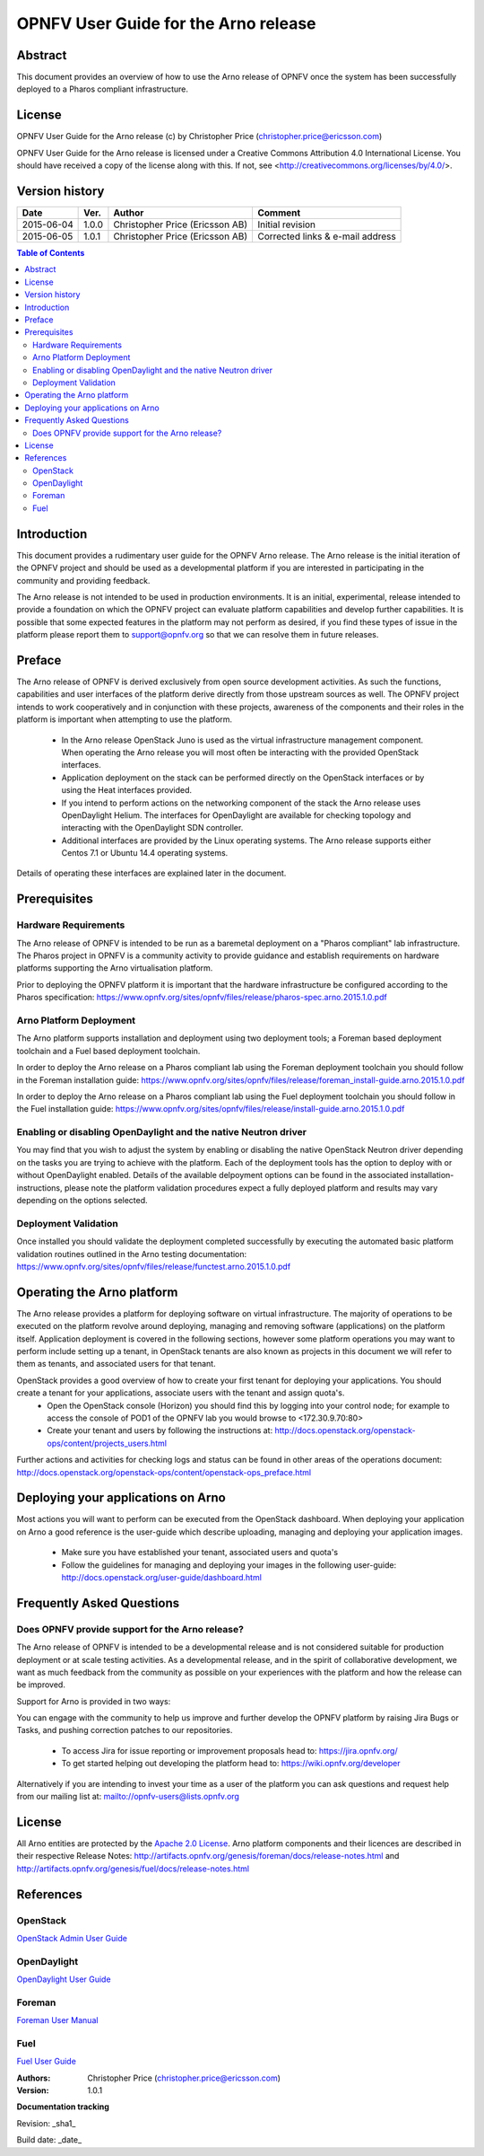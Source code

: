 =====================================
OPNFV User Guide for the Arno release
=====================================

Abstract
========

This document provides an overview of how to use the Arno release of OPNFV once the system has been successfully deployed to a Pharos compliant infrastructure.

License
=======

OPNFV User Guide for the Arno release (c) by Christopher Price (christopher.price@ericsson.com)

OPNFV User Guide for the Arno release is licensed under a Creative Commons Attribution 4.0 International License. You should have received a copy of the license along with this. If not, see <http://creativecommons.org/licenses/by/4.0/>.

Version history
===================

+--------------------+--------------------+--------------------+--------------------+
| **Date**           | **Ver.**           | **Author**         | **Comment**        |
|                    |                    |                    |                    |
+--------------------+--------------------+--------------------+--------------------+
| 2015-06-04         | 1.0.0              | Christopher Price  | Initial revision   |
|                    |                    | (Ericsson AB)      |                    |
+--------------------+--------------------+--------------------+--------------------+
| 2015-06-05         | 1.0.1              | Christopher Price  | Corrected links &  |
|                    |                    | (Ericsson AB)      | e-mail address     |
+--------------------+--------------------+--------------------+--------------------+

.. contents:: Table of Contents
   :backlinks: none


Introduction
============

This document provides a rudimentary user guide for the OPNFV Arno release.  The Arno release is the initial iteration of the OPNFV project and should be used as a developmental platform if you are interested in participating in the community and providing feedback.

The Arno release is not intended to be used in production environments.  It is an initial, experimental, release intended to provide a foundation on which the OPNFV project can evaluate platform capabilities and develop further capabilities.  It is possible that some expected features in the platform may not perform as desired, if you find these types of issue in the platform please report them to support@opnfv.org so that we can resolve them in future releases.

Preface
=======

The Arno release of OPNFV is derived exclusively from open source development activities.  As such the functions, capabilities and user interfaces of the platform derive directly from those upstream sources as well.  The OPNFV project intends to work cooperatively and in conjunction with these projects, awareness of the components and their roles in the platform is important when attempting to use the platform.

 - In the Arno release OpenStack Juno is used as the virtual infrastructure management component.  When operating the Arno release you will most often be interacting with the provided OpenStack interfaces.
 - Application deployment on the stack can be performed directly on the OpenStack interfaces or by using the Heat interfaces provided.
 - If you intend to perform actions on the networking component of the stack the Arno release uses OpenDaylight Helium.  The interfaces for OpenDaylight are available for checking topology and interacting with the OpenDaylight SDN controller.
 - Additional interfaces are provided by the Linux operating systems.  The Arno release supports either Centos 7.1 or Ubuntu 14.4 operating systems.

Details of operating these interfaces are explained later in the document.

Prerequisites
=============

Hardware Requirements
---------------------

The Arno release of OPNFV is intended to be run as a baremetal deployment on a "Pharos compliant" lab infrastructure.  The Pharos project in OPNFV is a community activity to provide guidance and establish requirements on hardware platforms supporting the Arno virtualisation platform.

Prior to deploying the OPNFV platform it is important that the hardware infrastructure be configured according to the Pharos specification: https://www.opnfv.org/sites/opnfv/files/release/pharos-spec.arno.2015.1.0.pdf

Arno Platform Deployment
------------------------

The Arno platform supports installation and deployment using two deployment tools; a Foreman based deployment toolchain and a Fuel based deployment toolchain.

In order to deploy the Arno release on a Pharos compliant lab using the Foreman deployment toolchain you should follow in the Foreman installation guide: https://www.opnfv.org/sites/opnfv/files/release/foreman_install-guide.arno.2015.1.0.pdf

In order to deploy the Arno release on a Pharos compliant lab using the Fuel deployment toolchain you should follow in the Fuel installation guide: https://www.opnfv.org/sites/opnfv/files/release/install-guide.arno.2015.1.0.pdf

Enabling or disabling OpenDaylight and the native Neutron driver
----------------------------------------------------------------

You may find that you wish to adjust the system by enabling or disabling the native OpenStack Neutron driver depending on the tasks you are trying to achieve with the platform.  Each of the deployment tools has the option to deploy with or without OpenDaylight enabled.  Details of the available delpoyment options can be found in the associated installation-instructions, please note the platform validation procedures expect a fully deployed platform and results may vary depending on the options selected.

Deployment Validation
---------------------

Once installed you should validate the deployment completed successfully by executing the automated basic platform validation routines outlined in the Arno testing documentation: https://www.opnfv.org/sites/opnfv/files/release/functest.arno.2015.1.0.pdf

Operating the Arno platform
===========================

The Arno release provides a platform for deploying software on virtual infrastructure.  The majority of operations to be executed on the platform revolve around deploying, managing and removing software (applications) on the platform itself.  Application deployment is covered in the following sections, however some platform operations you may want to perform include setting up a tenant, in OpenStack tenants are also known as projects in this document we will refer to them as tenants, and associated users for that tenant.

OpenStack provides a good overview of how to create your first tenant for deploying your applications.  You should create a tenant for your applications, associate users with the tenant and assign quota's.
 - Open the OpenStack console (Horizon) you should find this by logging into your control node; for example to access the console of POD1 of the OPNFV lab you would browse to <172.30.9.70:80>
 - Create your tenant and users by following the instructions at: http://docs.openstack.org/openstack-ops/content/projects_users.html

Further actions and activities for checking logs and status can be found in other areas of the operations document: http://docs.openstack.org/openstack-ops/content/openstack-ops_preface.html


Deploying your applications on Arno
===================================

Most actions you will want to perform can be executed from the OpenStack dashboard.  When deploying your application on Arno a good reference is the user-guide which describe uploading, managing and deploying your application images.

 - Make sure you have established your tenant, associated users and quota's
 - Follow the guidelines for managing and deploying your images in the following user-guide: http://docs.openstack.org/user-guide/dashboard.html


Frequently Asked Questions
==========================

Does OPNFV provide support for the Arno release?
------------------------------------------------

The Arno release of OPNFV is intended to be a developmental release and is not considered suitable for production deployment or at scale testing activities.  As a developmental release, and in the spirit of collaborative development, we want as much feedback from the community as possible on your experiences with the platform and how the release can be improved.

Support for Arno is provided in two ways:

You can engage with the community to help us improve and further develop the OPNFV platform by raising Jira Bugs or Tasks, and pushing correction patches to our repositories.

 - To access Jira for issue reporting or improvement proposals head to: https://jira.opnfv.org/
 - To get started helping out developing the platform head to: https://wiki.opnfv.org/developer

Alternatively if you are intending to invest your time as a user of the platform you can ask questions and request help from our mailing list at: mailto://opnfv-users@lists.opnfv.org

License
=======

All Arno entities are protected by the `Apache 2.0 License <http://www.apache.org/licenses/>`_.
Arno platform components and their licences are described in their respective Release Notes: http://artifacts.opnfv.org/genesis/foreman/docs/release-notes.html and http://artifacts.opnfv.org/genesis/fuel/docs/release-notes.html

References
==========

OpenStack
---------

`OpenStack Admin User Guide <http://docs.openstack.org/user-guide-admin/>`_

OpenDaylight
------------

`OpenDaylight User Guide <https://www.opendaylight.org/sites/opendaylight/files/User-Guide-Helium-SR2.pdf>`_

Foreman
-------

`Foreman User Manual <http://theforeman.org/manuals/1.7/index.html>`_

Fuel
----

`Fuel User Guide <http://docs.fuel-infra.org/openstack/fuel/fuel-6.0/user-guide.html>`_

:Authors: Christopher Price (christopher.price@ericsson.com)
:Version: 1.0.1

**Documentation tracking**

Revision: _sha1_

Build date:  _date_

